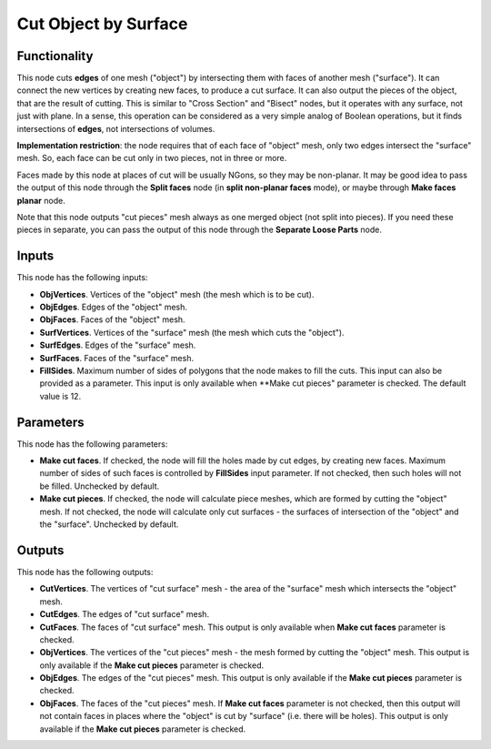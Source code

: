 Cut Object by Surface
=====================

Functionality
-------------

This node cuts **edges** of one mesh ("object") by intersecting them with faces
of another mesh ("surface"). It can connect the new vertices by creating new
faces, to produce a cut surface. It can also output the pieces of the object,
that are the result of cutting. This is similar to "Cross Section" and "Bisect"
nodes, but it operates with any surface, not just with plane. In a sense, this
operation can be considered as a very simple analog of Boolean operations, but
it finds intersections of **edges**, not intersections of volumes.

**Implementation restriction**: the node requires that of each face of "object"
mesh, only two edges intersect the "surface" mesh. So, each face can be cut
only in two pieces, not in three or more.

Faces made by this node at places of cut will be usually NGons, so they may be
non-planar. It may be good idea to pass the output of this node through the
**Split faces** node (in **split non-planar faces** mode), or maybe through
**Make faces planar** node.


Note that this node outputs "cut pieces" mesh always as one merged object (not
split into pieces). If you need these pieces in separate, you can pass the
output of this node through the **Separate Loose Parts** node.

Inputs
------

This node has the following inputs:

* **ObjVertices**. Vertices of the "object" mesh (the mesh which is to be cut).
* **ObjEdges**. Edges of the "object" mesh.
* **ObjFaces**. Faces of the "object" mesh.
* **SurfVertices**. Vertices of the "surface" mesh (the mesh which cuts the "object").
* **SurfEdges**. Edges of the "surface" mesh.
* **SurfFaces**. Faces of the "surface" mesh.
* **FillSides**. Maximum number of sides of polygons that the node makes to
  fill the cuts. This input can also be provided as a parameter. This input is
  only available when **Make cut pieces" parameter is checked. The default
  value is 12.

Parameters
----------

This node has the following parameters:

* **Make cut faces**. If checked, the node will fill the holes made by cut
  edges, by creating new faces. Maximum number of sides of such faces is
  controlled by **FillSides** input parameter. If not checked, then such holes
  will not be filled. Unchecked by default.
* **Make cut pieces**. If checked, the node will calculate piece meshes, which
  are formed by cutting the "object" mesh. If not checked, the node will
  calculate only cut surfaces - the surfaces of intersection of the "object"
  and the "surface". Unchecked by default.

Outputs
-------

This node has the following outputs:

* **CutVertices**. The vertices of "cut surface" mesh - the area of the
  "surface" mesh which intersects the "object" mesh.
* **CutEdges**. The edges of "cut surface" mesh.
* **CutFaces**. The faces of "cut surface" mesh. This output is only available
  when **Make cut faces** parameter is checked.
* **ObjVertices**. The vertices of the "cut pieces" mesh - the mesh formed by
  cutting the "object" mesh. This output is only available if the **Make cut
  pieces** parameter is checked.
* **ObjEdges**. The edges of the "cut pieces" mesh. This output is only
  available if the **Make cut pieces** parameter is checked.
* **ObjFaces**. The faces of the "cut pieces" mesh. If **Make cut faces**
  parameter is not checked, then this output will not contain faces in places
  where the "object" is cut by "surface" (i.e. there will be holes). This
  output is only available if the **Make cut pieces** parameter is checked.

